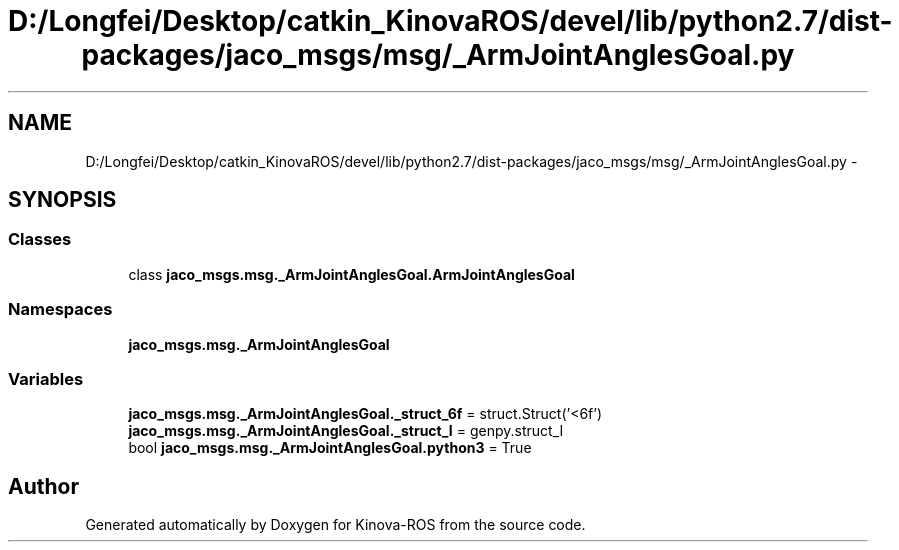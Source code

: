 .TH "D:/Longfei/Desktop/catkin_KinovaROS/devel/lib/python2.7/dist-packages/jaco_msgs/msg/_ArmJointAnglesGoal.py" 3 "Thu Mar 3 2016" "Version 1.0.1" "Kinova-ROS" \" -*- nroff -*-
.ad l
.nh
.SH NAME
D:/Longfei/Desktop/catkin_KinovaROS/devel/lib/python2.7/dist-packages/jaco_msgs/msg/_ArmJointAnglesGoal.py \- 
.SH SYNOPSIS
.br
.PP
.SS "Classes"

.in +1c
.ti -1c
.RI "class \fBjaco_msgs\&.msg\&._ArmJointAnglesGoal\&.ArmJointAnglesGoal\fP"
.br
.in -1c
.SS "Namespaces"

.in +1c
.ti -1c
.RI " \fBjaco_msgs\&.msg\&._ArmJointAnglesGoal\fP"
.br
.in -1c
.SS "Variables"

.in +1c
.ti -1c
.RI "\fBjaco_msgs\&.msg\&._ArmJointAnglesGoal\&._struct_6f\fP = struct\&.Struct('<6f')"
.br
.ti -1c
.RI "\fBjaco_msgs\&.msg\&._ArmJointAnglesGoal\&._struct_I\fP = genpy\&.struct_I"
.br
.ti -1c
.RI "bool \fBjaco_msgs\&.msg\&._ArmJointAnglesGoal\&.python3\fP = True"
.br
.in -1c
.SH "Author"
.PP 
Generated automatically by Doxygen for Kinova-ROS from the source code\&.

